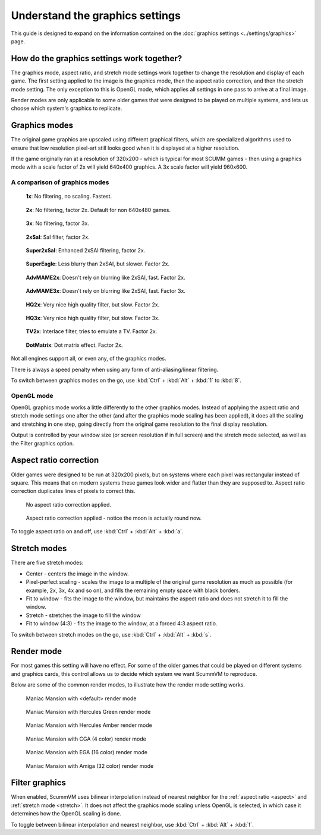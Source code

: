 =====================================
Understand the graphics settings
=====================================

This guide is designed to expand on the information contained on the :doc:`graphics settings <../settings/graphics>` page. 

How do the graphics settings work together?
----------------------------------------------

The graphics mode, aspect ratio, and stretch mode settings work together to change the resolution and display of each game. The first setting applied to the image is the graphics mode, then the aspect ratio correction, and then the stretch mode setting. The only exception to this is OpenGL mode, which applies all settings in one pass to arrive at a final image. 

Render modes are only applicable to some older games that were designed to be played on multiple systems, and lets us choose which system's graphics to replicate. 


Graphics modes
---------------------------

The original game graphics are upscaled using different graphical filters, which are specialized algorithms used to ensure that low resolution pixel-art still looks good when it is displayed at a higher resolution.

If the game originally ran at a resolution of 320x200 - which is typical for most SCUMM games - then using a graphics mode with a scale factor of 2x will yield 640x400 graphics. A 3x scale factor will yield 960x600.

A comparison of graphics modes
*************************************

.. figure:: ../images/graphics/graphics_mode/1x.png

    **1x**: No filtering, no scaling. Fastest.
   
.. figure:: /images/graphics/graphics_mode/2x.png

   **2x**: No filtering, factor 2x. Default for non 640x480 games.

.. figure:: ../images/graphics/graphics_mode/3x.png
   
   **3x**: No filtering, factor 3x.

.. figure:: ../images/graphics/graphics_mode/2xsai.png

    **2xSaI**: SaI filter, factor 2x.

.. figure:: ../images/graphics/graphics_mode/super2xsai.png

    **Super2xSaI**: Enhanced 2xSAI filtering, factor 2x.

.. figure:: ../images/graphics/graphics_mode/supereagle.png

    **SuperEagle**: Less blurry than 2xSAI, but slower. Factor 2x.

.. figure:: ../images/graphics/graphics_mode/advmame2x.png

    **AdvMAME2x**: Doesn't rely on blurring like 2xSAI, fast. Factor 2x.

.. figure:: ../images/graphics/graphics_mode/advmame3x.png

    **AdvMAME3x**: Doesn't rely on blurring like 2xSAI, fast. Factor 3x.

.. figure:: ../images/graphics/graphics_mode/hq2x.png

    **HQ2x**: Very nice high quality filter, but slow. Factor 2x.

.. figure:: ../images/graphics/graphics_mode/hq3x.png

    **HQ3x**: Very nice high quality filter, but slow. Factor 3x.

.. figure:: ../images/graphics/graphics_mode/tv2x.png

    **TV2x**: Interlace filter, tries to emulate a TV. Factor 2x.

.. figure:: ../images/graphics/graphics_mode/dotmatrix.png

    **DotMatrix**: Dot matrix effect. Factor 2x.


Not all engines support all, or even any, of the graphics modes. 

There is always a speed penalty when using any form of anti-aliasing/linear filtering.

To switch between graphics modes on the go, use :kbd:`Ctrl` + :kbd:`Alt` + :kbd:`1` to :kbd:`8`. 

OpenGL mode
**************

OpenGL graphics mode works a little differently to the other graphics modes. Instead of applying the aspect ratio and stretch mode settings one after the other (and after the graphics mode scaling has been applied), it does all the scaling and stretching in one step, going directly from the original game resolution to the final display resolution. 

Output is controlled by your window size (or screen resolution if in full screen) and the stretch mode selected, as well as the Filter graphics option. 

.. _aspect:

Aspect ratio correction
------------------------------------

Older games were designed to be run at 320x200 pixels, but on systems where each pixel was rectangular instead of square. This means that on modern systems these games look wider and flatter than they are supposed to. Aspect ratio correction duplicates lines of pixels to correct this. 

.. figure:: ../images/graphics/aspect_ratio/no_aspect_ratio.png

    No aspect ratio correction applied.

.. figure:: ../images/graphics/aspect_ratio/aspect_ratio.png

    Aspect ratio correction applied - notice the moon is actually round now.  

To toggle aspect ratio on and off, use :kbd:`Ctrl` + :kbd:`Alt` + :kbd:`a`.

.. _stretch:

Stretch modes
----------------------


There are five stretch modes:

- Center - centers the image in the window. 
- Pixel-perfect scaling - scales the image to a multiple of the original game resolution as much as possible (for example, 2x, 3x, 4x and so on), and fills the remaining empty space with black borders. 
- Fit to window - fits the image to the window, but maintains the aspect ratio and does not stretch it to fill the window.
- Stretch - stretches the image to fill the window
-  Fit to window (4:3) - fits the image to the window, at a forced 4:3 aspect ratio.

To switch between stretch modes on the go, use :kbd:`Ctrl` + :kbd:`Alt` + :kbd:`s`.

Render mode
-------------

For most games this setting will have no effect. For some of the older games that could be played on different systems and graphics cards, this control allows us to decide which system we want ScummVM to reproduce. 

Below are some of the common render modes, to illustrate how the render mode setting works. 

.. figure:: ../images/graphics/render_mode/default.png
   
    Maniac Mansion with <default> render mode

.. figure:: ../images/graphics/render_mode/herc_green.png

    Maniac Mansion with Hercules Green render mode

.. figure:: ../images/graphics/render_mode/herc_amber.png

    Maniac Mansion with Hercules Amber render mode

.. figure:: ../images/graphics/render_mode/cga.png

    Maniac Mansion with CGA (4 color) render mode

.. figure:: ../images/graphics/render_mode/ega.png

    Maniac Mansion with EGA (16 color) render mode

.. figure:: ../images/graphics/render_mode/amiga.png

    Maniac Mansion with Amiga (32 color) render mode

Filter graphics
----------------

When enabled, ScummVM uses bilinear interpolation instead of nearest neighbor for the :ref:`aspect ratio <aspect>` and :ref:`stretch mode <stretch>`. It does not affect the graphics mode scaling unless OpenGL is selected, in which case it determines how the OpenGL scaling is done. 

To toggle between bilinear interpolation and nearest neighbor, use :kbd:`Ctrl` + :kbd:`Alt` + :kbd:`f`.